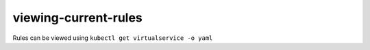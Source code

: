 viewing-current-rules
=========================

Rules can be viewed using ``kubectl get virtualservice -o yaml``
